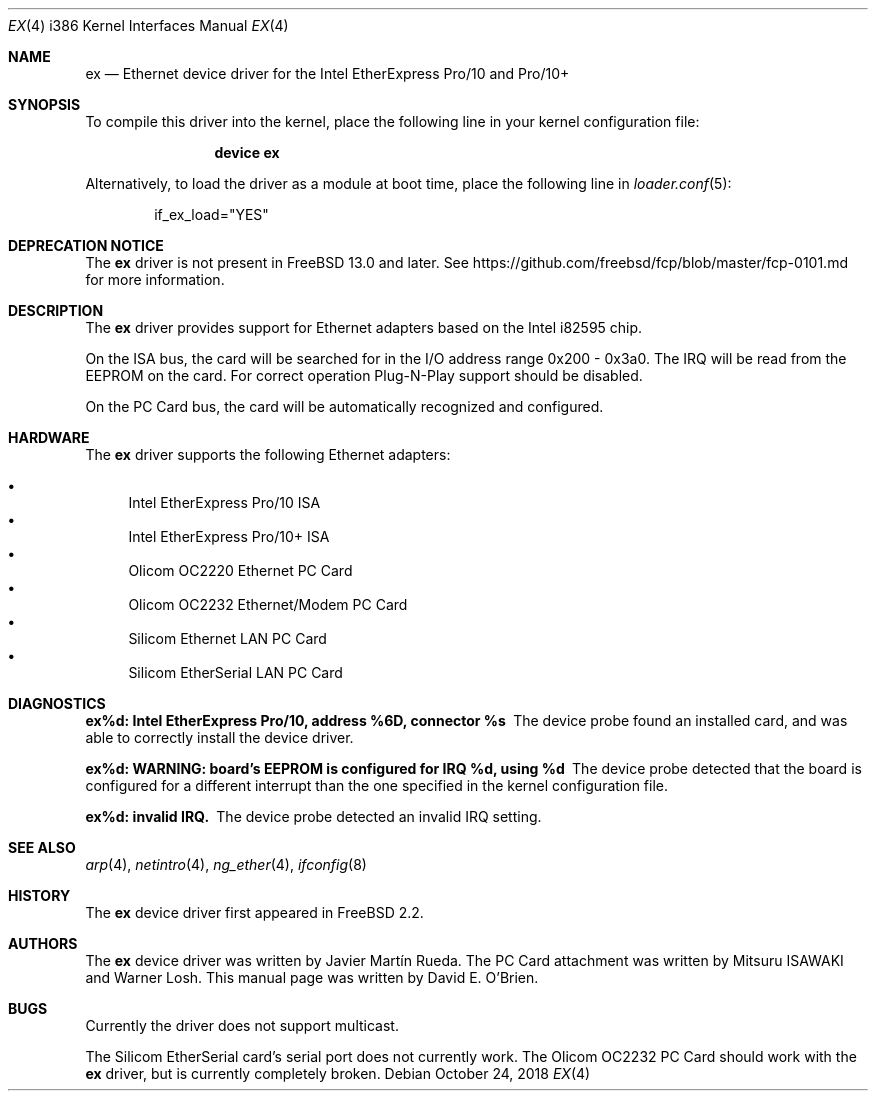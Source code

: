 .\"
.\" Copyright (c) 1997 David E. O'Brien
.\"
.\" All rights reserved.
.\"
.\" Redistribution and use in source and binary forms, with or without
.\" modification, are permitted provided that the following conditions
.\" are met:
.\" 1. Redistributions of source code must retain the above copyright
.\"    notice, this list of conditions and the following disclaimer.
.\" 2. Redistributions in binary form must reproduce the above copyright
.\"    notice, this list of conditions and the following disclaimer in the
.\"    documentation and/or other materials provided with the distribution.
.\"
.\" THIS SOFTWARE IS PROVIDED BY THE DEVELOPERS ``AS IS'' AND ANY EXPRESS OR
.\" IMPLIED WARRANTIES, INCLUDING, BUT NOT LIMITED TO, THE IMPLIED WARRANTIES
.\" OF MERCHANTABILITY AND FITNESS FOR A PARTICULAR PURPOSE ARE DISCLAIMED.
.\" IN NO EVENT SHALL THE DEVELOPERS BE LIABLE FOR ANY DIRECT, INDIRECT,
.\" INCIDENTAL, SPECIAL, EXEMPLARY, OR CONSEQUENTIAL DAMAGES (INCLUDING, BUT
.\" NOT LIMITED TO, PROCUREMENT OF SUBSTITUTE GOODS OR SERVICES; LOSS OF USE,
.\" DATA, OR PROFITS; OR BUSINESS INTERRUPTION) HOWEVER CAUSED AND ON ANY
.\" THEORY OF LIABILITY, WHETHER IN CONTRACT, STRICT LIABILITY, OR TORT
.\" (INCLUDING NEGLIGENCE OR OTHERWISE) ARISING IN ANY WAY OUT OF THE USE OF
.\" THIS SOFTWARE, EVEN IF ADVISED OF THE POSSIBILITY OF SUCH DAMAGE.
.\"
.\" $FreeBSD: releng/12.1/share/man/man4/man4.i386/ex.4 339735 2018-10-25 17:00:39Z brooks $
.\"
.Dd October 24, 2018
.Dt EX 4 i386
.Os
.Sh NAME
.Nm ex
.Nd "Ethernet device driver for the Intel EtherExpress Pro/10 and Pro/10+"
.Sh SYNOPSIS
To compile this driver into the kernel,
place the following line in your
kernel configuration file:
.Bd -ragged -offset indent
.Cd "device ex"
.Ed
.Pp
Alternatively, to load the driver as a
module at boot time, place the following line in
.Xr loader.conf 5 :
.Bd -literal -offset indent
if_ex_load="YES"
.Ed
.Sh DEPRECATION NOTICE
The
.Nm
driver is not present in
.Fx 13.0
and later.
See https://github.com/freebsd/fcp/blob/master/fcp-0101.md for more
information.
.Sh DESCRIPTION
The
.Nm
driver provides support for Ethernet adapters based on the Intel
i82595 chip.
.Pp
On the ISA bus, the card will be searched for in the
I/O address range 0x200 - 0x3a0.
The IRQ will be read from the EEPROM on the card.
For correct operation Plug-N-Play support should be disabled.
.Pp
On the PC Card bus, the card will be automatically recognized and
configured.
.Sh HARDWARE
The
.Nm
driver supports the following Ethernet adapters:
.Pp
.Bl -bullet -compact
.It
Intel EtherExpress Pro/10 ISA
.It
Intel EtherExpress Pro/10+ ISA
.It
Olicom OC2220 Ethernet PC Card
.It
Olicom OC2232 Ethernet/Modem PC Card
.It
Silicom Ethernet LAN PC Card
.It
Silicom EtherSerial LAN PC Card
.El
.Sh DIAGNOSTICS
.Bl -diag
.It "ex%d: Intel EtherExpress Pro/10, address %6D, connector %s"
The device probe found an installed card, and was able to correctly install
the device driver.
.It "ex%d: WARNING: board's EEPROM is configured for IRQ %d, using %d"
The device probe detected that the board is configured for a different
interrupt than the one specified in the kernel configuration file.
.It "ex%d: invalid IRQ."
The device probe detected an invalid IRQ setting.
.El
.Sh SEE ALSO
.Xr arp 4 ,
.Xr netintro 4 ,
.Xr ng_ether 4 ,
.Xr ifconfig 8
.Sh HISTORY
The
.Nm
device driver first appeared in
.Fx 2.2 .
.Sh AUTHORS
.An -nosplit
The
.Nm
device driver was written by
.An Javier Mart\('in Rueda .
The PC Card attachment was written by
.An Mitsuru ISAWAKI
and
.An Warner Losh .
This manual page was written by
.An David E. O'Brien .
.Sh BUGS
Currently the driver does not support multicast.
.Pp
The Silicom EtherSerial card's serial port does not currently work.
The Olicom OC2232 PC Card should work with the
.Nm
driver, but is currently completely broken.
